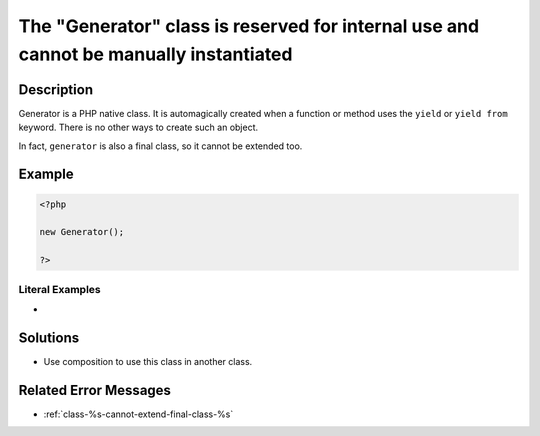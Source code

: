 .. _the-"generator"-class-is-reserved-for-internal-use-and-cannot-be-manually-instantiated:

The "Generator" class is reserved for internal use and cannot be manually instantiated
--------------------------------------------------------------------------------------
 
	.. meta::
		:description:
			The "Generator" class is reserved for internal use and cannot be manually instantiated: Generator is a PHP native class.

		:og:type: article
		:og:title: The &quot;Generator&quot; class is reserved for internal use and cannot be manually instantiated
		:og:description: Generator is a PHP native class
		:og:url: https://php-errors.readthedocs.io/en/latest/messages/the-%5C%22generator%5C%22-class-is-reserved-for-internal-use-and-cannot-be-manually-instantiated.html

Description
___________
 
Generator is a PHP native class. It is automagically created when a function or method uses the ``yield`` or ``yield from`` keyword. There is no other ways to create such an object.

In fact, ``generator`` is also a final class, so it cannot be extended too.

Example
_______

.. code-block:: php

   <?php
   
   new Generator();
   
   ?>


Literal Examples
****************
+ 

Solutions
_________

+ Use composition to use this class in another class.

Related Error Messages
______________________

+ :ref:`class-%s-cannot-extend-final-class-%s`
